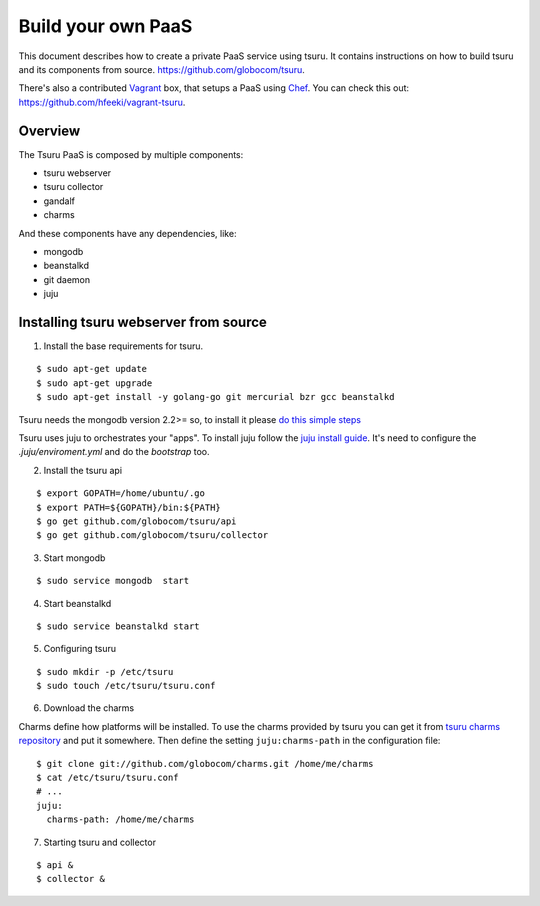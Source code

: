 .. Copyright 2013 tsuru authors. All rights reserved.
   Use of this source code is governed by a BSD-style
   license that can be found in the LICENSE file.

+++++++++++++++++++
Build your own PaaS
+++++++++++++++++++

This document describes how to create a private PaaS service using tsuru. It
contains instructions on how to build tsuru and its components from source.
https://github.com/globocom/tsuru.

There's also a contributed `Vagrant <http://www.vagrantup.com/>`_ box, that
setups a PaaS using `Chef <http://www.opscode.com/chef/>`_. You can check this
out: https://github.com/hfeeki/vagrant-tsuru.

Overview
========

The Tsuru PaaS is composed by multiple components:

* tsuru webserver
* tsuru collector
* gandalf
* charms

And these components have any dependencies, like:

* mongodb
* beanstalkd
* git daemon
* juju

Installing tsuru webserver from source
======================================

1. Install the base requirements for tsuru.

.. highlight:: bash

::

    $ sudo apt-get update
    $ sudo apt-get upgrade
    $ sudo apt-get install -y golang-go git mercurial bzr gcc beanstalkd

Tsuru needs the mongodb version 2.2>= so, to install it please `do this simple
steps <http://docs.mongodb.org/manual/tutorial/install-mongodb-on-ubuntu/>`_

Tsuru uses juju to orchestrates your "apps". To install juju follow the `juju
install guide
<https://juju.ubuntu.com/docs/getting-started.html#installation>`_. It's need
to configure the `.juju/enviroment.yml` and do the `bootstrap` too.

2. Install the tsuru api

.. highlight:: bash

::

    $ export GOPATH=/home/ubuntu/.go
    $ export PATH=${GOPATH}/bin:${PATH}
    $ go get github.com/globocom/tsuru/api
    $ go get github.com/globocom/tsuru/collector

3. Start mongodb

.. highlight:: bash

::

    $ sudo service mongodb  start

4. Start beanstalkd

.. highlight:: bash

::

    $ sudo service beanstalkd start


5. Configuring tsuru

.. highlight:: bash

::

    $ sudo mkdir -p /etc/tsuru
    $ sudo touch /etc/tsuru/tsuru.conf

6. Download the charms

Charms define how platforms will be installed. To use the charms provided by
tsuru you can get it from `tsuru charms repository
<https://github.com/globocom/charms>`_ and put it somewhere. Then define the
setting ``juju:charms-path`` in the configuration file:

.. highlight:: bash

::

    $ git clone git://github.com/globocom/charms.git /home/me/charms
    $ cat /etc/tsuru/tsuru.conf
    # ...
    juju:
      charms-path: /home/me/charms

7. Starting tsuru and collector

.. highlight:: bash

::

    $ api &
    $ collector &
